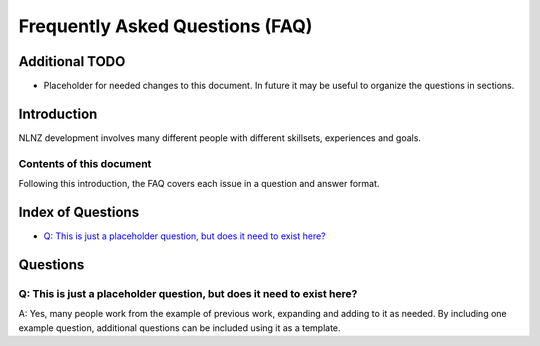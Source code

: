 ================================
Frequently Asked Questions (FAQ)
================================

Additional TODO
===============

-   Placeholder for needed changes to this document. In future it may be useful to organize the questions in sections.


Introduction
============

NLNZ development involves many different people with different skillsets, experiences and goals.

Contents of this document
-------------------------

Following this introduction, the FAQ covers each issue in a question and answer format.

Index of Questions
==================

-   `Q: This is just a placeholder question, but does it need to exist here?`_

Questions
=========

Q: This is just a placeholder question, but does it need to exist here?
-----------------------------------------------------------------------

A: Yes, many people work from the example of previous work, expanding and adding to it as needed. By including one
example question, additional questions can be included using it as a template.
